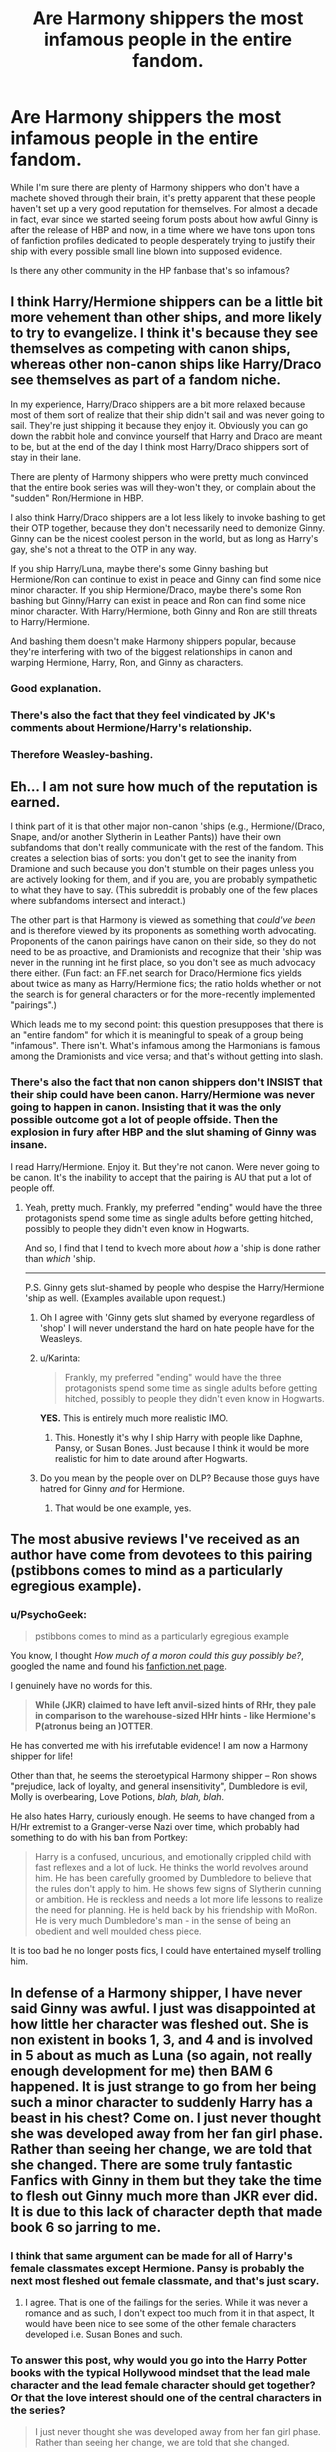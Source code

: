 #+TITLE: Are Harmony shippers the most infamous people in the entire fandom.

* Are Harmony shippers the most infamous people in the entire fandom.
:PROPERTIES:
:Author: Englishhedgehog13
:Score: 5
:DateUnix: 1442104107.0
:DateShort: 2015-Sep-13
:FlairText: Discussion
:END:
While I'm sure there are plenty of Harmony shippers who don't have a machete shoved through their brain, it's pretty apparent that these people haven't set up a very good reputation for themselves. For almost a decade in fact, evar since we started seeing forum posts about how awful Ginny is after the release of HBP and now, in a time where we have tons upon tons of fanfiction profiles dedicated to people desperately trying to justify their ship with every possible small line blown into supposed evidence.

Is there any other community in the HP fanbase that's so infamous?


** I think Harry/Hermione shippers can be a little bit more vehement than other ships, and more likely to try to evangelize. I think it's because they see themselves as competing with canon ships, whereas other non-canon ships like Harry/Draco see themselves as part of a fandom niche.

In my experience, Harry/Draco shippers are a bit more relaxed because most of them sort of realize that their ship didn't sail and was never going to sail. They're just shipping it because they enjoy it. Obviously you can go down the rabbit hole and convince yourself that Harry and Draco are meant to be, but at the end of the day I think most Harry/Draco shippers sort of stay in their lane.

There are plenty of Harmony shippers who were pretty much convinced that the entire book series was will they-won't they, or complain about the "sudden" Ron/Hermione in HBP.

I also think Harry/Draco shippers are a lot less likely to invoke bashing to get their OTP together, because they don't necessarily need to demonize Ginny. Ginny can be the nicest coolest person in the world, but as long as Harry's gay, she's not a threat to the OTP in any way.

If you ship Harry/Luna, maybe there's some Ginny bashing but Hermione/Ron can continue to exist in peace and Ginny can find some nice minor character. If you ship Hermione/Draco, maybe there's some Ron bashing but Ginny/Harry can exist in peace and Ron can find some nice minor character. With Harry/Hermione, both Ginny and Ron are still threats to Harry/Hermione.

And bashing them doesn't make Harmony shippers popular, because they're interfering with two of the biggest relationships in canon and warping Hermione, Harry, Ron, and Ginny as characters.
:PROPERTIES:
:Author: OwlPostAgain
:Score: 23
:DateUnix: 1442120662.0
:DateShort: 2015-Sep-13
:END:

*** Good explanation.
:PROPERTIES:
:Score: 2
:DateUnix: 1442189075.0
:DateShort: 2015-Sep-14
:END:


*** There's also the fact that they feel vindicated by JK's comments about Hermione/Harry's relationship.
:PROPERTIES:
:Author: Encycoopedia
:Score: 2
:DateUnix: 1442509780.0
:DateShort: 2015-Sep-17
:END:


*** Therefore Weasley-bashing.
:PROPERTIES:
:Author: Karinta
:Score: 1
:DateUnix: 1442200916.0
:DateShort: 2015-Sep-14
:END:


** Eh... I am not sure how much of the reputation is earned.

I think part of it is that other major non-canon 'ships (e.g., Hermione/(Draco, Snape, and/or another Slytherin in Leather Pants)) have their own subfandoms that don't really communicate with the rest of the fandom. This creates a selection bias of sorts: you don't get to see the inanity from Dramione and such because you don't stumble on their pages unless you are actively looking for them, and if you are, you are probably sympathetic to what they have to say. (This subreddit is probably one of the few places where subfandoms intersect and interact.)

The other part is that Harmony is viewed as something that /could've been/ and is therefore viewed by its proponents as something worth advocating. Proponents of the canon pairings have canon on their side, so they do not need to be as proactive, and Dramionists and recognize that their 'ship was never in the running int he first place, so you don't see as much advocacy there either. (Fun fact: an FF.net search for Draco/Hermione fics yields about twice as many as Harry/Hermione fics; the ratio holds whether or not the search is for general characters or for the more-recently implemented "pairings".)

Which leads me to my second point: this question presupposes that there is an "entire fandom" for which it is meaningful to speak of a group being "infamous". There isn't. What's infamous among the Harmonians is famous among the Dramionists and vice versa; and that's without getting into slash.
:PROPERTIES:
:Author: turbinicarpus
:Score: 20
:DateUnix: 1442114023.0
:DateShort: 2015-Sep-13
:END:

*** There's also the fact that non canon shippers don't INSIST that their ship could have been canon. Harry/Hermione was never going to happen in canon. Insisting that it was the only possible outcome got a lot of people offside. Then the explosion in fury after HBP and the slut shaming of Ginny was insane.

I read Harry/Hermione. Enjoy it. But they're not canon. Were never going to be canon. It's the inability to accept that the pairing is AU that put a lot of people off.
:PROPERTIES:
:Author: Lozzif
:Score: 7
:DateUnix: 1442141206.0
:DateShort: 2015-Sep-13
:END:

**** Yeah, pretty much. Frankly, my preferred "ending" would have the three protagonists spend some time as single adults before getting hitched, possibly to people they didn't even know in Hogwarts.

And so, I find that I tend to kvech more about /how/ a 'ship is done rather than /which/ 'ship.

--------------

P.S. Ginny gets slut-shamed by people who despise the Harry/Hermione 'ship as well. (Examples available upon request.)
:PROPERTIES:
:Author: turbinicarpus
:Score: 6
:DateUnix: 1442148251.0
:DateShort: 2015-Sep-13
:END:

***** Oh I agree with 'Ginny gets slut shamed by everyone regardless of 'shop' I will never understand the hard on hate people have for the Weasleys.
:PROPERTIES:
:Author: Lozzif
:Score: 4
:DateUnix: 1442148785.0
:DateShort: 2015-Sep-13
:END:


***** u/Karinta:
#+begin_quote
  Frankly, my preferred "ending" would have the three protagonists spend some time as single adults before getting hitched, possibly to people they didn't even know in Hogwarts.
#+end_quote

*YES.* This is entirely much more realistic IMO.
:PROPERTIES:
:Author: Karinta
:Score: 5
:DateUnix: 1442200969.0
:DateShort: 2015-Sep-14
:END:

****** This. Honestly it's why I ship Harry with people like Daphne, Pansy, or Susan Bones. Just because I think it would be more realistic for him to date around after Hogwarts.
:PROPERTIES:
:Score: 1
:DateUnix: 1442280289.0
:DateShort: 2015-Sep-15
:END:


***** Do you mean by the people over on DLP? Because those guys have hatred for Ginny /and/ for Hermione.
:PROPERTIES:
:Author: stefvh
:Score: 2
:DateUnix: 1442190968.0
:DateShort: 2015-Sep-14
:END:

****** That would be one example, yes.
:PROPERTIES:
:Author: turbinicarpus
:Score: 1
:DateUnix: 1442199804.0
:DateShort: 2015-Sep-14
:END:


** The most abusive reviews I've received as an author have come from devotees to this pairing (pstibbons comes to mind as a particularly egregious example).
:PROPERTIES:
:Author: __Pers
:Score: 6
:DateUnix: 1442153195.0
:DateShort: 2015-Sep-13
:END:

*** u/PsychoGeek:
#+begin_quote
  pstibbons comes to mind as a particularly egregious example
#+end_quote

You know, I thought /How much of a moron could this guy possibly be?/, googled the name and found his [[https://www.fanfiction.net/u/919491/pstibbons][fanfiction.net page]].

I genuinely have no words for this.

#+begin_quote
  *While (JKR) claimed to have left anvil-sized hints of RHr, they pale in comparison to the warehouse-sized HHr hints - like Hermione's P(atronus being an )OTTER*.
#+end_quote

He has converted me with his irrefutable evidence! I am now a Harmony shipper for life!

Other than that, he seems the steroetypical Harmony shipper -- Ron shows "prejudice, lack of loyalty, and general insensitivity", Dumbledore is evil, Molly is overbearing, Love Potions, /blah, blah, blah/.

He also hates Harry, curiously enough. He seems to have changed from a H/Hr extremist to a Granger-verse Nazi over time, which probably had something to do with his ban from Portkey:

#+begin_quote
  Harry is a confused, uncurious, and emotionally crippled child with fast reflexes and a lot of luck. He thinks the world revolves around him. He has been carefully groomed by Dumbledore to believe that the rules don't apply to him. He shows few signs of Slytherin cunning or ambition. He is reckless and needs a lot more life lessons to realize the need for planning. He is held back by his friendship with MoRon. He is very much Dumbledore's man - in the sense of being an obedient and well moulded chess piece.
#+end_quote

It is too bad he no longer posts fics, I could have entertained myself trolling him.
:PROPERTIES:
:Author: PsychoGeek
:Score: 3
:DateUnix: 1442171146.0
:DateShort: 2015-Sep-13
:END:


** In defense of a Harmony shipper, I have never said Ginny was awful. I just was disappointed at how little her character was fleshed out. She is non existent in books 1, 3, and 4 and is involved in 5 about as much as Luna (so again, not really enough development for me) then BAM 6 happened. It is just strange to go from her being such a minor character to suddenly Harry has a beast in his chest? Come on. I just never thought she was developed away from her fan girl phase. Rather than seeing her change, we are told that she changed. There are some truly fantastic Fanfics with Ginny in them but they take the time to flesh out Ginny much more than JKR ever did. It is due to this lack of character depth that made book 6 so jarring to me.
:PROPERTIES:
:Author: Doin_Doughty_Deeds
:Score: 9
:DateUnix: 1442116427.0
:DateShort: 2015-Sep-13
:END:

*** I think that same argument can be made for all of Harry's female classmates except Hermione. Pansy is probably the next most fleshed out female classmate, and that's just scary.
:PROPERTIES:
:Author: alienking321
:Score: 11
:DateUnix: 1442122383.0
:DateShort: 2015-Sep-13
:END:

**** I agree. That is one of the failings for the series. While it was never a romance and as such, I don't expect too much from it in that aspect, It would have been nice to see some of the other female characters developed i.e. Susan Bones and such.
:PROPERTIES:
:Author: Doin_Doughty_Deeds
:Score: 6
:DateUnix: 1442126350.0
:DateShort: 2015-Sep-13
:END:


*** To answer this post, why would you go into the Harry Potter books with the typical Hollywood mindset that the lead male character and the lead female character should get together? Or that the love interest should one of the central characters in the series?

#+begin_quote
  I just never thought she was developed away from her fan girl phase. Rather than seeing her change, we are told that she changed.
#+end_quote

And this is the typical anti-Ginny argument vocal non-canon shippers typically employ. If you had been unbiased when you read the books, you would have noticed that the 'fan-girl' phase had been actively downplayed since book 2. In book 4, there are infact two scenes involving Ginny where she isn't completely over her crush, but she does talk to Harry the way you expect a friend to. One was about naming Pigwidgeon right after Harry arrived at the Burrow and another was before the Yule Ball where she was comforting Ron over Fleur's rejection.

Also, there is a clear build-up to Harry/Ginny relationship from the start, and Ginny's character arc is based on it. It does not, in fact, come out of nowhere. Let's see:

Ginny starts off someone who is in awe of the Boy Who Lived, having heard stories about him right from birth. Her crush is shown to be shallow, and as such Harry could never like her. He is, infact, distinctly uncomfortable with the singing Valentine she sends him in her first year.

In GoF And OOTP (mostly the latter) she becomes Harry's friend. Now that she's dating other people and come out of her shell (there are a couple of scenes in GoF that show her getting over her crush, as outlined above), Harry finds her fun to be around. She is given a couple of important moments in the book -- one was breaking Harry out of his depression after he thought he was possessed, and the other was helping him talk to Sirius after he saw Snape's memory -- the scene in the library involving Chocolate. Later she fights in the DoM, proving to be a strong person in her own right. Meanwhile, Harry dates and breaks up with Cho, who is pretty, plays Quidditch and cries all the time, and that's all Harry knows about her.

In HBP, Harry spends a lot of time with her in the Burrow and comes to really like her. Unfortunately, she's unavailable at the moment. Stuff happens, Ginny wins at Quidditch and Harry gleefully breaks up her relationship with Dean with a little help from Felix felicis, and they get together in the end.

I fail to see how anyone can say there was /no/ buildup, because that statement is blatantly false. True, it was hardly at the centre of the story, but then romance was never the point of the Harry Potter series, and as such would always have been a side-story. Harry Potter was a trio-centric story right from the start, and Ginny had no place as a major character on their level, so she appears a lot less. And I will also point out that while the relationship had quite a bit of depth, the build-up to it in HBP was still the way a teenage romance should have been built up. Both Harry and Ginny act like teenagers, there are no sappy declarations of love, or status as soul-mates or whatever.

Ultimately, Harry/Ginny wasn't jarring to you because there was no build-up to it in canon. It was jarring to you because you /refused/ to see and chose to ignore any build-up to it. You were probably hoping for H/Hr and trying to scrawl though the books trying to find 'evidence' of it and ignoring any indications to the contrary.

I have said my piece. Agree or disagree as you wish, but do so logically.
:PROPERTIES:
:Author: PsychoGeek
:Score: 6
:DateUnix: 1442124913.0
:DateShort: 2015-Sep-13
:END:

**** I wanna be honest, you came across as really confrontational and abrasive to someone who was expressing his opinion. You may not like his opinion, but he didn't come after you, you should do him the courtesy of not trying to antagonize him.

But no, seriously, more screen-time (page-time?) would have been great for Ginny's character. It's not so much that she suddenly became a different person, it's that she grew up emotionally and mentally almost totally outside of our awareness, but not Harry's, then we're expected to step into his head and see what he sees when he looks at her, and it's a jarring step.
:PROPERTIES:
:Author: UraniumKnight
:Score: 3
:DateUnix: 1442127168.0
:DateShort: 2015-Sep-13
:END:


**** You're really reaching, and expecting everyone to do it with you. This involves quite a bit of pretty deep reading of just a few scraps of lines/paragraphs in a seven book series, and you're implying everyone should be able to see it. Maybe it's clear build up to a person who is really invested in the books and their interpretation of canon, but the build-up is sparse, at best, and Harry's attraction to Ginny does genuinely seem to crop up out of nowhere to most casual readers.
:PROPERTIES:
:Author: Zeitgeist84
:Score: 1
:DateUnix: 1442128239.0
:DateShort: 2015-Sep-13
:END:

***** One, attraction does come out of nowhere. Especially in teenage years. I'm not sure there are many other ways it does, really. Even so, Harry's attraction to Ginny was mild at the beginning of HBP and was gradually brought up more till the kiss scene with Dean. A multi-book build up of it would also have been unfeasible given the timeline of the series.

Second, are you really saying that some of those moments, especially the St Mungo's possession scare and the one where Harry was utterly miserable because he had seen his father being a bully and Ginny helped him, /weren't/ important scenes? Really?

Also, if you didn't see it the first time, shouldn't you have gone back and checked before making the statement like "Harry's attraction to Ginny does really seem to crop up out of nowhere" and claiming that Ginny had no development as a character? Given that there aren't many Ginny scenes in the earlier books, it shouldn't have been hard at all to look it up, really. It is especially weird when so many people go over the books trying to find the minutest detail that seems to say that Hermione is attracted to Harry when there are so many interactions between them, yet ignore the very few Ginny scenes because it doesn't support their ship, despite it being relatively blatant in Ginny's case.

Also, I doubt many people here are casual readers. For my part, I'm very familiar with canon. May be I just expect everyone else to be as well when it isn't the case?

And to confirm this, people not seeing something because they don't want to see something is really a thing. It is the same reason why Dumbledore is perceived to be evil and why Ron is perceived to be a fair weather friend. People genuinely believe all that, some good writers in the past have believed that, pretty much the same way people believe that Ginny was a non-presence before HBP, which I consider absurd because Ginny was given at least two important moments in OoTP, and I maintain OoTP more important to Ginny's character development than HBP.
:PROPERTIES:
:Author: PsychoGeek
:Score: 6
:DateUnix: 1442129944.0
:DateShort: 2015-Sep-13
:END:

****** Hang on a minute, I didn't say the build up wasn't there /at all/. I said it was /sparse/. Which it is. Sure, the St. Mungo's scene was important, but it was just one, relatively small part of a large book in a larger series. JKR may be right about 'anvil-sized hints' when talking about Ron/Hermione; you'd have to be a moron to not see that coming, but Harry/Ginny is much more subtle, more like a mosquito's bite than a falling anvil.

Plus, it should be noted that I'm not arguing for H/Hr. I don't think Harry and Hermione would make a good couple based on canon. They could work when they're older and have changed priorities, but definitely not during their teenage years.
:PROPERTIES:
:Author: Zeitgeist84
:Score: 11
:DateUnix: 1442131055.0
:DateShort: 2015-Sep-13
:END:

******* [deleted]
:PROPERTIES:
:Score: 0
:DateUnix: 1442171478.0
:DateShort: 2015-Sep-13
:END:

******** Definitely an interesting read, for sure, but like I said, it's sparse build-up from a scant few mentions each book, at best. Then again, JKR's not exactly famous for being a romance writer, so I can hardly fault her for it.
:PROPERTIES:
:Author: Zeitgeist84
:Score: 2
:DateUnix: 1442193804.0
:DateShort: 2015-Sep-14
:END:


** I came here expecting /specific/ individuals to be called out.

And yeah. the MPreg/HarryxDraco group of folks is pretty infamous for ignoring biology and claiming 'true love' and magic can somehow mean a guy can get pregnant.
:PROPERTIES:
:Author: UraniumKnight
:Score: 9
:DateUnix: 1442105401.0
:DateShort: 2015-Sep-13
:END:

*** Not much point, seeing as they are all so similar, they could just be one guy with a billion accounts.

Can't really fault the MPreg HarryXDraco fans though, seeing as it's not like they are the only pairing who suffers that treatment. Would still read it over futanari though.
:PROPERTIES:
:Author: Englishhedgehog13
:Score: 3
:DateUnix: 1442105759.0
:DateShort: 2015-Sep-13
:END:

**** I think the problem with the whole futanari thing is people use it exclusively as an excuse for kinky sex, and not bother to explore the issues involved emotionally, physically, and logistically. I'd totally read something that treated the possible emotional and physical distance required by something like that seriously.

And yes, yes I can fault the MPreg Draco/Harry fans for their poor understanding of biology. Just like I fault other fics for the same thing. Like any female character who comes back from summer break with breasts that have grown three cup sizes, or Harry who picks up a foot or so of height and doesn't clumsily run into things and trip all the time while he adjusts to longer legs and arms. (not to mention growing pains would be debilitating, but /magic!/)

I suppose really my problem is using /'Magic!'/ as a handwave to pass off not giving a shit about how things interact with other things or how the physical world works.
:PROPERTIES:
:Author: UraniumKnight
:Score: 2
:DateUnix: 1442107333.0
:DateShort: 2015-Sep-13
:END:

***** u/Frix:
#+begin_quote
  I suppose really my problem is using 'Magic!' as a handwave to pass off not giving a shit about how things interact with other things or how the physical world works.
#+end_quote

So, just like the source material then??
:PROPERTIES:
:Author: Frix
:Score: 3
:DateUnix: 1442141193.0
:DateShort: 2015-Sep-13
:END:


*** Is it that weird to think that magic can give someone a full sex change that allows for procreation? I wouldn't be surprised if medicine could do it in a few decades, so why not with magic?

Or are you saying the pregnant character remains male? That seems more problematic. The only story I"ve read that was labeled with mpreg had Harry turned into a woman for a few years though. I can believe magic doing that.
:PROPERTIES:
:Author: Riversz
:Score: 2
:DateUnix: 1442124219.0
:DateShort: 2015-Sep-13
:END:

**** Yeah, sorry that wasn't clear, the MPreg tag, such as it is denotes male pregnancy.

Magical sex-change, temporary or permanent, full or partial, these things are not what I'm talking about.
:PROPERTIES:
:Author: UraniumKnight
:Score: 7
:DateUnix: 1442126252.0
:DateShort: 2015-Sep-13
:END:

***** Ah, I agree then.
:PROPERTIES:
:Author: Riversz
:Score: 2
:DateUnix: 1442134222.0
:DateShort: 2015-Sep-13
:END:


**** The chances of a full sex change allowing a baby to be carried are basically zero. A male body just can't deal with that kind of physical changes and their DNA just doesn't code for some of the necessary things.
:PROPERTIES:
:Score: -1
:DateUnix: 1442154815.0
:DateShort: 2015-Sep-13
:END:

***** There have been succesful pregnancies for women with a transplanted uterus and women without ovaries (with hormone therapy). The doctors involved in the first of those trials have explicitly said the technique should work with trans women too (which I doubted before that statement because of questions of blood supply).

And then there are experiments that make sex cells from stem cells, and others that make stem cells from skin cells. All this combined with the experiments in organ growing from stem cells make it very likely to be possible in the near future. Whether it will be allowed by (often conservative) doctors anytime soon is a bigger question.

Karyotype matters very little for sex past the initial hormone surge based on it. That the DNA doesn't code for it is nonsense, [[http://skepchick.org/2011/12/bilaterally-gynandromorphic-chickens-and-why-im-not-scientifically-male/][we are not chickens]] where DNA translates 1:1 to physical sex. Our sexual differentiation is determined by hormones. This is why Hormone Replacement Therapy has such a big effect for transsexuals.
:PROPERTIES:
:Author: trans-ghost
:Score: 2
:DateUnix: 1442207022.0
:DateShort: 2015-Sep-14
:END:

****** u/deleted:
#+begin_quote
  The doctors involved in the first of those trials have explicitly said the technique should work with trans women too
#+end_quote

No they didn't. Because it won't. There's nowhere for the uterus to go. You can't just jam something like that in. Then there's no blood supply, but that's actually fairly easy to get around. You're fucked when it comes to the nervous system. The connections don't exist and we can't recreate them. Not to mention that no mental relay system exists and the uterus wouldn't be able to communicate with the rest of the body.

#+begin_quote
  And then there are experiments that make sex cells from stem cells, and others that make stem cells from skin cells. All this combined with the experiments in organ growing from stem cells make it very likely to be possible in the near future.
#+end_quote

I don't really know what this has to do with anything...

#+begin_quote
  Karyotype matters very little for sex past the initial hormone surge based on it.
#+end_quote

So unbelievably false. Our DNA codes for every facet of our being. Including the hormones needed to regulate menstration and every aspect of pregnancy.
:PROPERTIES:
:Score: -1
:DateUnix: 1442227477.0
:DateShort: 2015-Sep-14
:END:

******* u/trans-ghost:
#+begin_quote
  So unbelievably false. Our DNA codes for every facet of our being. Including the hormones needed to regulate menstration and every aspect of pregnancy.
#+end_quote

[[http://www.ncbi.nlm.nih.gov/pmc/articles/PMC2190741/]]

As for the uterus transplant case, I suggest you google it, it was a trial in Sweden and I've seen several doctors quoted on its potential for MtF patients.
:PROPERTIES:
:Author: trans-ghost
:Score: 3
:DateUnix: 1442231039.0
:DateShort: 2015-Sep-14
:END:

******** That doesn't back up anything you've said...still waiting on that whole transplant doctors thing too...
:PROPERTIES:
:Score: -1
:DateUnix: 1442231244.0
:DateShort: 2015-Sep-14
:END:


***** But - but magic/!!!!!/
:PROPERTIES:
:Author: Karinta
:Score: 0
:DateUnix: 1442201094.0
:DateShort: 2015-Sep-14
:END:


** I /am/ one, so who am I to talk, but I think the reason this is the case is that they're in closer contact with the rest of the fanbase than the other candidates for infamy. Like, if you're a canon-ships person it's not like you have to spend a lot of time tip-toeing around the Snarry people, etc.---they do a pretty good job of self-segregating, just because it's easy to tell that they're into something different. But H/Hr people are always lurking just off to the side, writing stuff that sounds like something you /might/ like, if they weren't staring daggers at Ginny. (/Outside/ the fandom I'd say they're [we're] well behind the slash, otherwise unusual [mpreg, harems, incest, etc], and even Slytherin/hero pairings in terms of infamy.)

There's no doubt that the H/Hr fandom produces some terrible stuff, of course---I've never successfully gotten through something by, say, chemprof or Bobmin, let alone robst, and I don't think I ever will. But there are fewer people writing H/Hr, so you have fewer options. (Most of the long fics I've really enjoyed from the pairing come from before HBP came out.)

Dark horse candidate for fandom-wide infamy: The first "Indy!Harry" and "Manipulative Dumbledore" boom, with the 100,000 word training sequences, endlessly expandable trunks, power levels, Noble House of Potter-Black-Gaunt-Malfoy, etc.
:PROPERTIES:
:Author: danfiction
:Score: 6
:DateUnix: 1442119849.0
:DateShort: 2015-Sep-13
:END:

*** I also think they get a lot of dislike from the rest of the fandom because Harry/Hermione involves making two major characters OOC, and generally involves bashing two other major characters as well.

Other ships (like Harry/Draco) can coexist with canon Ron/Hermione, and a ship like Hermione/Draco can coexist with Harry/Ginny.
:PROPERTIES:
:Author: OwlPostAgain
:Score: 2
:DateUnix: 1442121638.0
:DateShort: 2015-Sep-13
:END:

**** u/turbinicarpus:
#+begin_quote
  Other ships (like Harry/Draco) can coexist with canon Ron/Hermione, and a ship like Hermione/Draco can coexist with Harry/Ginny.
#+end_quote

Eh... Dramionists bash Ron about as much as Harmonians do, in my experience.
:PROPERTIES:
:Author: turbinicarpus
:Score: 5
:DateUnix: 1442149086.0
:DateShort: 2015-Sep-13
:END:

***** I guess it's a matter of personal experience. But my point is that if you want to write a Harry/Hermione fic, you have to bash two main characters (Ginny and Ron) and warp the characterization of two other main characters (Hermione and Harry). Whereas pairing one of the "core four" with an outsider allows half of the core four to continue existing.

I'm not saying that Drarry fics don't bash characters other than Ginny (like Ron), but if they do, then it's something they've added to create drama rather than something that's essentially required because of the nature of the pairing. Drarry /can/ destroy the trio friendship dynamic, but it doesn't actually need to.

[Hermione] + [Harry] = [bashed Ginny] + [bashed Ron] + [OOC Hermione] + [OOC Harry]

but

[Harry] + [Draco] = [bashed Ginny] + [canon paired/IC Ron] + [canon paired/IC Hermione] + [OOC Harry]

[Hermione] + [Snape] = [bashed Ron] + [canon paired/IC Ginny] + [canon paired/IC Harry] + [OOC Hermione]
:PROPERTIES:
:Author: OwlPostAgain
:Score: 2
:DateUnix: 1442172811.0
:DateShort: 2015-Sep-14
:END:

****** u/turbinicarpus:
#+begin_quote
  But my point is that if you want to write a Harry/Hermione fic, you have to bash two main characters (Ginny and Ron) and warp the characterization of two other main characters (Hermione and Harry).
#+end_quote

I do? Wouldn't it be better to /not bash anybody/, even if they aren't part of the main couple(s)?
:PROPERTIES:
:Author: turbinicarpus
:Score: 8
:DateUnix: 1442186316.0
:DateShort: 2015-Sep-14
:END:


** The only shipper group that I remember being just as obnoxious as the hardcore HHr shippers were the Korrasami shippers the months after the last episode´of Legend of Korra.

Its not that they're the only annyoing group, they're just by far the loudest.
:PROPERTIES:
:Author: UndeadBBQ
:Score: 5
:DateUnix: 1442148406.0
:DateShort: 2015-Sep-13
:END:


** No I think NaruSaku shippers are worst

specially afther all the drama after #701
:PROPERTIES:
:Author: Notosk
:Score: 2
:DateUnix: 1442128910.0
:DateShort: 2015-Sep-13
:END:

*** Chapter 700 rather, but that hall of anal devastation album had me laughing my ass off.
:PROPERTIES:
:Author: MusubiKazesaru
:Score: 3
:DateUnix: 1442134297.0
:DateShort: 2015-Sep-13
:END:


** u/PsychoGeek:
#+begin_quote
  For almost a decade in fact, evar since we started seeing forum posts about how awful Ginny is after the release of HBP and now, in a time where we have tons upon tons of fanfiction profiles dedicated to people desperately trying to justify their ship with every possible small line blown into supposed evidence.
#+end_quote

You forgot about how emotionally abusive Ron is. Reading Harmonian's opinions of him one would think that his only purpose in life was to make Hermione as miserable as possible. Of course, in the typical Harmony fanfic he becomes physically abusive in addition to emotionally abusive, and he suddenly becomes as intelligent as a brain dead chimpanzee.

The less said about Love Potions and how Molly Weasley tried to set up Harry's life right from the train platform the better.

Harmonians spend more time trying to discredit canon ships in their fics than trying to build up Harry and Hermione's relationship. I find it quite ironic that for a relationship that they claim should have been canon, they are constitutionally incapable of writing a story where the characterizations of the Weasley family are not butchered to some extent or the other.

I will also put in that only those who wanted H/Hr to be canon saw 'evidence' of it in the books. Any unbiased observer could have seen that the series was going to be R/Hr as early as book 4, and the whole Yule Ball chapter had those 'anvil-sized hints' that Harmonians in general are blind to.

Fact is, Robst and that Driftwood guy (the guy who wrote 'MAJOR Ginny, Ron and Dumbledore bashing', with soul bonds and the blatant author-insert Goddess of love to boot) are by far the most popular Harmony authors on fanfiction.net. That should tell you everything you need to know about the mindset of the Harmonian community at large.
:PROPERTIES:
:Author: PsychoGeek
:Score: 5
:DateUnix: 1442118884.0
:DateShort: 2015-Sep-13
:END:

*** u/OwlPostAgain:
#+begin_quote
  The less said about Love Potions and how Molly Weasley tried to set up Harry's life right from the train platform the better.
#+end_quote

You know what's funny? I've never read a fic where it's implied that Hermione is using love potions, or a fic where Hermione's criticized for giggling along with the other two. Can't imagine why.

/s
:PROPERTIES:
:Author: OwlPostAgain
:Score: 7
:DateUnix: 1442119738.0
:DateShort: 2015-Sep-13
:END:

**** they don't work for her, she's to annoying.
:PROPERTIES:
:Author: tomintheconer
:Score: 5
:DateUnix: 1442143549.0
:DateShort: 2015-Sep-13
:END:


*** My 'favorite' Harmionan fics are when Ron becomes abusive or tries to rape Hermione.

Those ones are good though because you usually get a big clue when Hermiones parents are called Dan and Emma. (I however will love JKR forever if that becomes canon. Biggest troll ever)
:PROPERTIES:
:Author: Lozzif
:Score: 6
:DateUnix: 1442141469.0
:DateShort: 2015-Sep-13
:END:


** [deleted]
:PROPERTIES:
:Score: 2
:DateUnix: 1442134472.0
:DateShort: 2015-Sep-13
:END:

*** Exactly.
:PROPERTIES:
:Author: Starfox5
:Score: 3
:DateUnix: 1442144102.0
:DateShort: 2015-Sep-13
:END:


*** u/deleted:
#+begin_quote
  it's a well justified ship
#+end_quote

....

Nope.
:PROPERTIES:
:Score: 0
:DateUnix: 1442154970.0
:DateShort: 2015-Sep-13
:END:

**** ...
:PROPERTIES:
:Author: OwlPostAgain
:Score: 4
:DateUnix: 1442174020.0
:DateShort: 2015-Sep-14
:END:

***** ...

...
:PROPERTIES:
:Score: 1
:DateUnix: 1442174096.0
:DateShort: 2015-Sep-14
:END:

****** ...

/eye roll/
:PROPERTIES:
:Author: OwlPostAgain
:Score: 4
:DateUnix: 1442175165.0
:DateShort: 2015-Sep-14
:END:

******* ...

/eye roll and muttered scoff/*
:PROPERTIES:
:Score: 1
:DateUnix: 1442177813.0
:DateShort: 2015-Sep-14
:END:

******** In some (typical fanfiction writer) philosophies, you and [[/u/OwlPostAgain][u/OwlPostAgain]] are one stuck-together-in-a-locked-room adventure away from being a One True Pairing.
:PROPERTIES:
:Author: wordhammer
:Score: 6
:DateUnix: 1442241676.0
:DateShort: 2015-Sep-14
:END:


**** [deleted]
:PROPERTIES:
:Score: -1
:DateUnix: 1442227770.0
:DateShort: 2015-Sep-14
:END:

***** Have you ever read that? She doesn't mention Harry.
:PROPERTIES:
:Score: -1
:DateUnix: 1442228770.0
:DateShort: 2015-Sep-14
:END:


** Infamous? H/Hr is rather a common pairing for the fandom. Some weird people have a hate campaign going, as if their lives depended on making sure that particular pairing is never written.

Pathetic, really. And ironic when they blame H/Hr shippers for the same fanatism they display in their hatred.

So, infamous? Only among a few vocal posters who seem to think they determine what can and should be written.

And of course, the hatred got really going after JKR mentioned that Harry and Hermione might have worked out better than Ron and Hermione. That little tidbit usually never gets mentioned, of course, when canon is brought up as an argument against the ship.
:PROPERTIES:
:Author: Starfox5
:Score: 0
:DateUnix: 1442132098.0
:DateShort: 2015-Sep-13
:END:

*** How long have you been in the fandom? The hatred of Harmionans has been around a lot longer. I remember the Harmonion wank explosion after HBP. It was glorious. There was a lot of disappointment it didn't happen after DH (as most Harmionian sites were private by then)
:PROPERTIES:
:Author: Lozzif
:Score: 11
:DateUnix: 1442141561.0
:DateShort: 2015-Sep-13
:END:

**** So intolerant snobs have been trying to force their taste on others for longer? What a surprise! One can only hope they grow up and stop confusing personal taste for a sign of quality.
:PROPERTIES:
:Author: Starfox5
:Score: -4
:DateUnix: 1442144079.0
:DateShort: 2015-Sep-13
:END:

***** There was no intolerance. It was the INSISTENCE that H/Hr was canon and anyone who didn't see that was an idiot.
:PROPERTIES:
:Author: Lozzif
:Score: 9
:DateUnix: 1442144783.0
:DateShort: 2015-Sep-13
:END:

****** No matter the origin, these days those who rant about Harmony stories are a bunch of intolerant snobs who try to mob and bully authors for writing a pairing they don't like.
:PROPERTIES:
:Author: Starfox5
:Score: -3
:DateUnix: 1442145223.0
:DateShort: 2015-Sep-13
:END:

******* I've never seen this....
:PROPERTIES:
:Author: Lozzif
:Score: 5
:DateUnix: 1442145709.0
:DateShort: 2015-Sep-13
:END:

******** Did you read the OP here? Dissing people who like the pairing?

That shit is what I am talking about.
:PROPERTIES:
:Author: Starfox5
:Score: 2
:DateUnix: 1442148689.0
:DateShort: 2015-Sep-13
:END:

********* I'm sure your very intense reaction to this post has nothing to do with you writing a harmony fic right now. /s
:PROPERTIES:
:Score: 2
:DateUnix: 1442155277.0
:DateShort: 2015-Sep-13
:END:

********** If you think that's an intense reaction, then you've not seen much yet.

I am just rather sick of the immature hatred for stories that do not conform to some people's taste. It's as if some people really cannot stomach the thought that somewhere else, someone is reading or writing a Harmony or Snarry or Drarry or Dramione story. It reminds me so much of people who have issues with what consenting adults do in the privacy of their bedrooms - bigotry, plain and simple.
:PROPERTIES:
:Author: Starfox5
:Score: 1
:DateUnix: 1442168226.0
:DateShort: 2015-Sep-13
:END:

*********** It baffles me that you're comparing homophobia to not liking a Harmony pairing.
:PROPERTIES:
:Score: 3
:DateUnix: 1442172473.0
:DateShort: 2015-Sep-13
:END:

************ Really? You think not liking something is the same as posting how much something sucks, and everyone who likes it sucks as well?

I dislike a number of fanfiction couples and plots, but I am not about to claim that makes the stories using those bad, or the people who like it stupid or infamous.

I am fine with people not liking H/Hr. I am fed up with people shitposting about it.
:PROPERTIES:
:Author: Starfox5
:Score: -1
:DateUnix: 1442185080.0
:DateShort: 2015-Sep-14
:END:

************* But the Harmonians ARE infamous, and have been for a very long time, and for very good reason.

If they didn't bash on characters so much, and be so delusional as to thinking it should have happened (I bet there is a higher proportion of shippers thinking that then in other ships), and be so militant about it, then maybe the fandom would be more tolerant of H/Hr shipping.

Alas, Harmonians will never change, by the looks of it.
:PROPERTIES:
:Author: stefvh
:Score: 3
:DateUnix: 1442195458.0
:DateShort: 2015-Sep-14
:END:

************** See, that's the attitude that I mean: The inability to understand that not everyone who likes something is like everyone else who likes it. That's on par with "my green car was a lemon, all green cars are lemons". Replace "Harmonians" with "colored People" and you might see why you are utterly wrong.
:PROPERTIES:
:Author: Starfox5
:Score: -1
:DateUnix: 1442214302.0
:DateShort: 2015-Sep-14
:END:

*************** So now because I dislike Harmonians, I'm no better than the racists.

Seriously, this has to be one of the dumbest comments I've ever seen on the Internet.
:PROPERTIES:
:Author: stefvh
:Score: 1
:DateUnix: 1442222964.0
:DateShort: 2015-Sep-14
:END:

**************** It's the same "all people who like H/HR are dumb" mentality.
:PROPERTIES:
:Author: Starfox5
:Score: -1
:DateUnix: 1442223152.0
:DateShort: 2015-Sep-14
:END:

***************** Did I say that? No.

I said I dislike Harmonians, not people who simply like H/Hr as a fanon pairing. There's a difference.
:PROPERTIES:
:Author: stefvh
:Score: 3
:DateUnix: 1442223405.0
:DateShort: 2015-Sep-14
:END:


*** First of all, that's not what JKR said. She said that she could have written a story where Harry and Hermione made sense, but she chose not to. She could have written Hermione to be more in tune with Harry emotionally, she could have written Harry to be less annoyed by Hermione's nagging. But she chose not to do so. She chose to write the characters in a way that made Hermione and Harry a bad match.

If you build a green house, you can look at it and say "You know, I could have built a blue house." But that doesn't make the house blue.

And the harmony sentiment has been a thing in the fandom for a very long time.

The bottom line is that Hermione deserves better than Harry. Hermione deserves to be with someone who sees her tendency for nagging to be an expression of love rather than seeing it as annoyance. Hermione deserves someone who won't ignore or lie to her to avoid talking about his feelings. Hermione deserves someone who will argue back. Hermione deserves someone who will tell her when she's crossed a line instead of bottling it up and then exploding at her. Hermione deserves someone that's going to worry about her almost as much as she worries about them.

Hermione deserves someone that loves her /because/ she's an argumentative know-it-all who nags too much and wears her heart on her sleeve, not someone who loves her /in spite of/ those things.
:PROPERTIES:
:Author: OwlPostAgain
:Score: 3
:DateUnix: 1442173633.0
:DateShort: 2015-Sep-14
:END:


** Simple. Because they are one of the few ships that consider that they "could have been". Hence, they are more militant (same thing with Snape/Lily).

Also, because of their massive bashing on characters, most particularly Ron and Ginny.
:PROPERTIES:
:Author: stefvh
:Score: 1
:DateUnix: 1442190863.0
:DateShort: 2015-Sep-14
:END:
